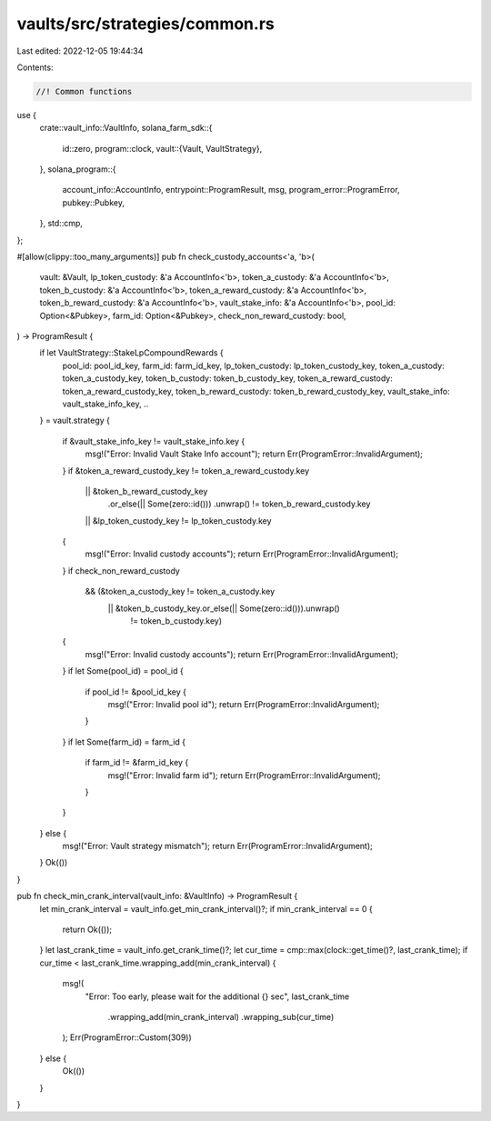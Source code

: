 vaults/src/strategies/common.rs
===============================

Last edited: 2022-12-05 19:44:34

Contents:

.. code-block:: rs

    //! Common functions

use {
    crate::vault_info::VaultInfo,
    solana_farm_sdk::{
        id::zero,
        program::clock,
        vault::{Vault, VaultStrategy},
    },
    solana_program::{
        account_info::AccountInfo, entrypoint::ProgramResult, msg, program_error::ProgramError,
        pubkey::Pubkey,
    },
    std::cmp,
};

#[allow(clippy::too_many_arguments)]
pub fn check_custody_accounts<'a, 'b>(
    vault: &Vault,
    lp_token_custody: &'a AccountInfo<'b>,
    token_a_custody: &'a AccountInfo<'b>,
    token_b_custody: &'a AccountInfo<'b>,
    token_a_reward_custody: &'a AccountInfo<'b>,
    token_b_reward_custody: &'a AccountInfo<'b>,
    vault_stake_info: &'a AccountInfo<'b>,
    pool_id: Option<&Pubkey>,
    farm_id: Option<&Pubkey>,
    check_non_reward_custody: bool,
) -> ProgramResult {
    if let VaultStrategy::StakeLpCompoundRewards {
        pool_id: pool_id_key,
        farm_id: farm_id_key,
        lp_token_custody: lp_token_custody_key,
        token_a_custody: token_a_custody_key,
        token_b_custody: token_b_custody_key,
        token_a_reward_custody: token_a_reward_custody_key,
        token_b_reward_custody: token_b_reward_custody_key,
        vault_stake_info: vault_stake_info_key,
        ..
    } = vault.strategy
    {
        if &vault_stake_info_key != vault_stake_info.key {
            msg!("Error: Invalid Vault Stake Info account");
            return Err(ProgramError::InvalidArgument);
        }
        if &token_a_reward_custody_key != token_a_reward_custody.key
            || &token_b_reward_custody_key
                .or_else(|| Some(zero::id()))
                .unwrap()
                != token_b_reward_custody.key
            || &lp_token_custody_key != lp_token_custody.key
        {
            msg!("Error: Invalid custody accounts");
            return Err(ProgramError::InvalidArgument);
        }
        if check_non_reward_custody
            && (&token_a_custody_key != token_a_custody.key
                || &token_b_custody_key.or_else(|| Some(zero::id())).unwrap()
                    != token_b_custody.key)
        {
            msg!("Error: Invalid custody accounts");
            return Err(ProgramError::InvalidArgument);
        }
        if let Some(pool_id) = pool_id {
            if pool_id != &pool_id_key {
                msg!("Error: Invalid pool id");
                return Err(ProgramError::InvalidArgument);
            }
        }
        if let Some(farm_id) = farm_id {
            if farm_id != &farm_id_key {
                msg!("Error: Invalid farm id");
                return Err(ProgramError::InvalidArgument);
            }
        }
    } else {
        msg!("Error: Vault strategy mismatch");
        return Err(ProgramError::InvalidArgument);
    }
    Ok(())
}

pub fn check_min_crank_interval(vault_info: &VaultInfo) -> ProgramResult {
    let min_crank_interval = vault_info.get_min_crank_interval()?;
    if min_crank_interval == 0 {
        return Ok(());
    }
    let last_crank_time = vault_info.get_crank_time()?;
    let cur_time = cmp::max(clock::get_time()?, last_crank_time);
    if cur_time < last_crank_time.wrapping_add(min_crank_interval) {
        msg!(
            "Error: Too early, please wait for the additional {} sec",
            last_crank_time
                .wrapping_add(min_crank_interval)
                .wrapping_sub(cur_time)
        );
        Err(ProgramError::Custom(309))
    } else {
        Ok(())
    }
}


